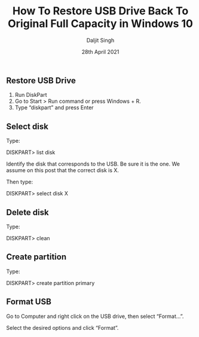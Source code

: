 
# -*- ii: ii; -*-
#+TITLE: How To Restore USB Drive Back To Original Full Capacity in Windows 10
#+AUTHOR: Daljit Singh
#+EMAIL: daljit.dokal@yahoo.co.nz
#+DATE: 28th April 2021

** Restore USB Drive
1. Run DiskPart
2. Go to Start > Run command or press Windows + R.
3. Type “diskpart” and press Enter

** Select disk
Type:

DISKPART> list disk

Identify the disk that corresponds to the USB. Be sure it is the one. We assume on this post that the correct disk is X.

Then type:

DISKPART> select disk X


** Delete disk
Type:

DISKPART> clean

** Create partition
Type:

DISKPART> create partition primary

** Format USB
Go to Computer and right click on the USB drive, then select “Format…”.

Select the desired options and click “Format”.
